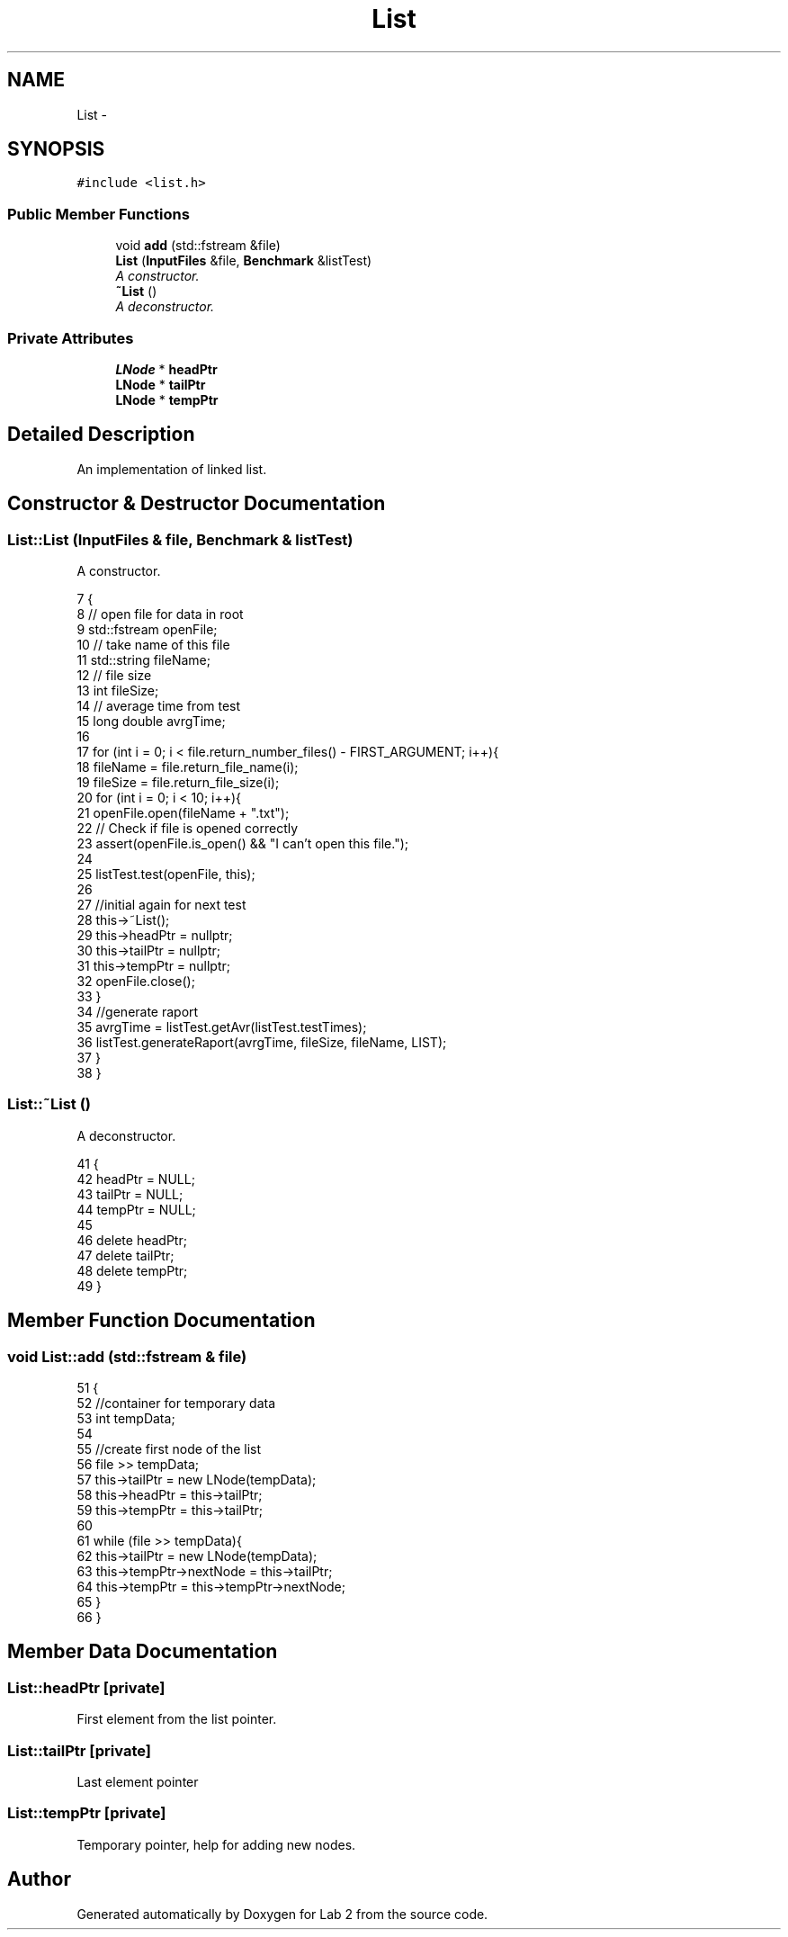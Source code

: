.TH "List" 3 "Thu Mar 19 2015" "Version 1.0" "Lab 2" \" -*- nroff -*-
.ad l
.nh
.SH NAME
List \- 
.SH SYNOPSIS
.br
.PP
.PP
\fC#include <list\&.h>\fP
.SS "Public Member Functions"

.in +1c
.ti -1c
.RI "void \fBadd\fP (std::fstream &file)"
.br
.ti -1c
.RI "\fBList\fP (\fBInputFiles\fP &file, \fBBenchmark\fP &listTest)"
.br
.RI "\fIA constructor\&. \fP"
.ti -1c
.RI "\fB~List\fP ()"
.br
.RI "\fIA deconstructor\&. \fP"
.in -1c
.SS "Private Attributes"

.in +1c
.ti -1c
.RI "\fBLNode\fP * \fBheadPtr\fP"
.br
.ti -1c
.RI "\fBLNode\fP * \fBtailPtr\fP"
.br
.ti -1c
.RI "\fBLNode\fP * \fBtempPtr\fP"
.br
.in -1c
.SH "Detailed Description"
.PP 
An implementation of linked list\&. 
.SH "Constructor & Destructor Documentation"
.PP 
.SS "List::List (\fBInputFiles\fP & file, \fBBenchmark\fP & listTest)"

.PP
A constructor\&. 
.PP
.nf
7                                                {
8     // open file for data in root
9     std::fstream openFile;
10     // take name of this file
11     std::string fileName;
12     // file size
13     int fileSize;
14     // average time from test
15     long double avrgTime;
16 
17     for (int i = 0; i < file\&.return_number_files() - FIRST_ARGUMENT; i++){
18         fileName = file\&.return_file_name(i);
19         fileSize = file\&.return_file_size(i);
20         for (int i = 0; i < 10; i++){
21             openFile\&.open(fileName + "\&.txt");
22             // Check if file is opened correctly
23             assert(openFile\&.is_open() && "I can't open this file\&.");
24 
25             listTest\&.test(openFile, this);
26 
27             //initial again for next test
28             this->~List();
29             this->headPtr = nullptr;
30             this->tailPtr = nullptr;
31             this->tempPtr = nullptr;
32             openFile\&.close();
33         }
34         //generate raport
35         avrgTime = listTest\&.getAvr(listTest\&.testTimes);
36         listTest\&.generateRaport(avrgTime, fileSize, fileName, LIST);
37     }
38 }
.fi
.SS "List::~List ()"

.PP
A deconstructor\&. 
.PP
.nf
41            {
42     headPtr = NULL;
43     tailPtr = NULL;
44     tempPtr = NULL;
45 
46     delete headPtr;
47     delete tailPtr;
48     delete tempPtr;
49 }
.fi
.SH "Member Function Documentation"
.PP 
.SS "void List::add (std::fstream & file)"

.PP
.nf
51                               {
52     //container for temporary data
53     int tempData;
54 
55     //create first node of the list
56     file >> tempData;
57     this->tailPtr = new LNode(tempData);
58     this->headPtr = this->tailPtr;
59     this->tempPtr = this->tailPtr;
60 
61     while (file >> tempData){
62         this->tailPtr = new LNode(tempData);
63         this->tempPtr->nextNode = this->tailPtr;
64         this->tempPtr = this->tempPtr->nextNode;
65     }
66 }
.fi
.SH "Member Data Documentation"
.PP 
.SS "List::headPtr\fC [private]\fP"
First element from the list pointer\&. 
.SS "List::tailPtr\fC [private]\fP"
Last element pointer 
.SS "List::tempPtr\fC [private]\fP"
Temporary pointer, help for adding new nodes\&. 

.SH "Author"
.PP 
Generated automatically by Doxygen for Lab 2 from the source code\&.
